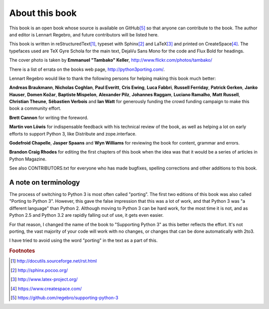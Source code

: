 .. raw:: latex

    \setcounter{secnumdepth}{-1}

===========================================================================
About this book
===========================================================================

This book is an open book whose source is available on GitHub\ [#GitHub]_
so that anyone can contribute to the book. The author and editor is
Lennart Regebro, and future contributors will be listed here.

This book is written in reStructuredText\ [#rest]_, typeset with
Sphinx\ [#sphinx]_ and LaTeX\ [#latex]_ and printed on
CreateSpace\ [#createspace]_. The typefaces used are TeX Gyre Schola for the
main text, DejaVu Sans Mono for the code and Flux Bold for headings.

The cover photo is taken by **Emmanuel "Tambako" Keller**,
http://www.flickr.com/photos/tambako/

There is a list of errata on the books web page, http://python3porting.com/.

Lennart Regebro would like to thank the following persons for helping making
this book much better:

**Andreas Braukmann**, **Nicholas Coghlan**, **Paul Everitt**, **Cris
Ewing**, **Luca Fabbri**, **Russell Ferriday**, **Patrick Gerken**, **Janko
Hauser**, **Domen Kožar**, **Baptiste Mispelon**, **Alexander Pilz**,
**Johannes Raggam**, **Luciano Ramalho**, **Matt Russell**, **Christian
Theune**, **Sébastien Verbois** and **Ian Watt** for generously funding the
crowd funding campaign to make this book a community effort.

**Brett Cannon** for writing the foreword.

**Martin von Löwis** for indispensable feedback with his technical review of
the book, as well as helping a lot on early efforts to support Python 3, like
Distribute and zope.interface.

**Godefroid Chapelle**, **Jasper Spaans** and **Wyn Williams** for reviewing the
book for content, grammar and errors.

**Brandon Craig Rhodes** for editing the first chapters of this book when the
idea was that it would be a series of articles in Python Magazine.

See also CONTRIBUTORS.txt for everyone who has made bugfixes, spelling
corrections and other additions to this book.

---------------------------------------------------------------------------
A note on terminology
---------------------------------------------------------------------------

The process of switching to Python 3 is most often called "porting". The first
two editions of this book was also called "Porting to Python 3". However,
this gave the false impression that this was a lot of work, and that Python 3
was "a different language" than Python 2. Although moving to Python 3 can be
hard work, for the most time it is not, and as Python 2.5 and Python 3.2 are
rapidly falling out of use, it gets even easier.

For that reason, I changed the name of the book to "Supporting Python 3" as this
better reflects the effort. It's not porting, the vast majority of your code
will work with no changes, or changes that can be done automatically with 2to3.

I have tried to avoid using the word "porting" in the text as a part of this.

.. rubric:: Footnotes

.. [#rest] `http://docutils.sourceforge.net/rst.html <http://docutils.sourceforge.net/rst.html>`_
.. [#sphinx] `http://sphinx.pocoo.org/ <http://sphinx.pocoo.org/>`_
.. [#latex] `http://www.latex-project.org/ <http://www.latex-project.org/>`_
.. [#createspace] `https://www.createspace.com/ <https://www.createspace.com/>`_
.. [#GitHub] `https://github.com/regebro/supporting-python-3 <https://github.com/regebro/supporting-python-3>`_
